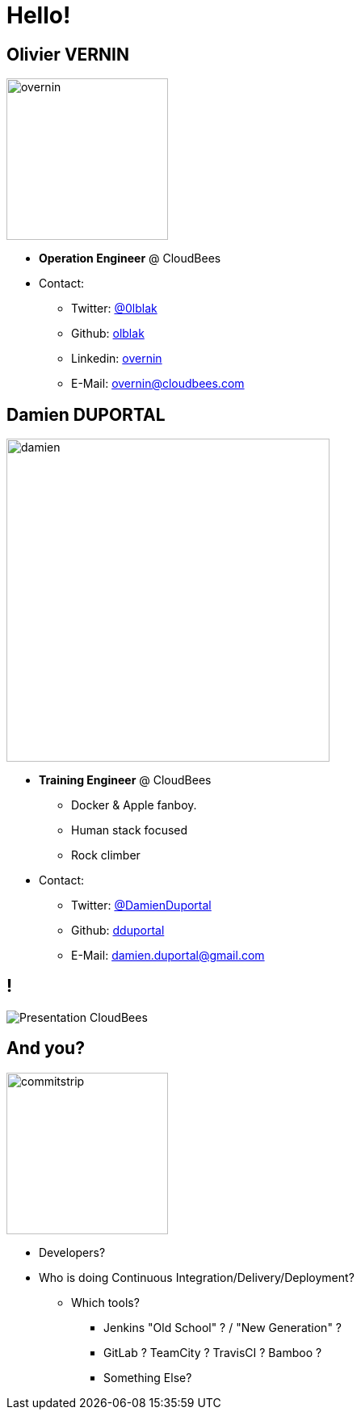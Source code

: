 
[background-color="hsl(50, 89%, 74%)"]
= Hello!

== Olivier VERNIN
[.right.text-center]
image::{imagedir}/overnin.png[height="200",float="left"]

* *Operation Engineer* @ CloudBees
* Contact:
** Twitter: link:https://twitter.com/0lblak[@0lblak]
** Github: link:https://github.com/olblak[olblak]
** Linkedin: link:https://www.linkedin.com/in/overnin/[overnin]
** E-Mail: overnin@cloudbees.com

== Damien DUPORTAL
[.right.text-center]
image::{imagedir}/damien.jpg[height="400",float="left"]

* *Training Engineer* @ CloudBees
** Docker & Apple fanboy.
** Human stack focused
** Rock climber
* Contact:
** Twitter: link:https://twitter.com/DamienDuportal[@DamienDuportal]
** Github: link:https://github.com/dduportal[dduportal]
** E-Mail: damien.duportal@gmail.com

== !

image::{imagedir}/Presentation-CloudBees.png[]

== And you?
[.left.text-center]
image::{imagedir}/commitstrip.png[width="200"]

* Developers?
* Who is doing Continuous Integration/Delivery/Deployment?
** Which tools?
*** Jenkins "Old School" ? / "New Generation" ?
*** GitLab ? TeamCity ? TravisCI ? Bamboo ?
*** Something Else?
